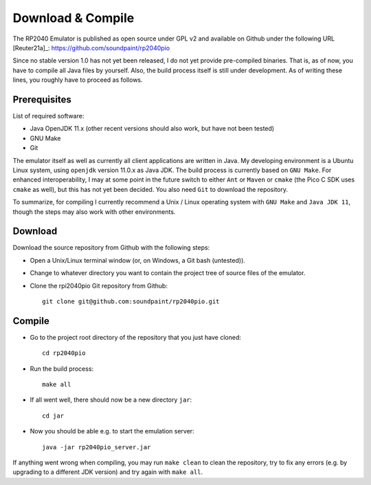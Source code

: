 Download & Compile
==================

The RP2040 Emulator is published as open source under GPL v2 and
available on Github under the following URL [Reuter21a]_:
https://github.com/soundpaint/rp2040pio

Since no stable version 1.0 has not yet been released, I do not yet
provide pre-compiled binaries.  That is, as of now, you have to
compile all Java files by yourself.  Also, the build process itself is
still under development.  As of writing these lines, you roughly have
to proceed as follows.

Prerequisites
-------------

List of required software:

* Java OpenJDK 11.x (other recent versions should also work, but have
  not been tested)
* GNU Make
* Git

The emulator itself as well as currently all client applications are
written in Java.  My developing environment is a Ubuntu Linux system,
using ``openjdk`` version 11.0.x as Java JDK.  The build process is
currently based on ``GNU Make``.  For enhanced interoperability, I may
at some point in the future switch to either ``Ant`` or ``Maven`` or
``cmake`` (the Pico C SDK uses ``cmake`` as well), but this has not
yet been decided.  You also need ``Git`` to download the repository.

To summarize, for compiling I currently recommend a Unix / Linux
operating system with ``GNU Make`` and ``Java JDK 11``, though the
steps may also work with other environments.

Download
--------

Download the source repository from Github with the following steps:

* Open a Unix/Linux terminal window (or, on Windows, a Git bash
  (untested)).
* Change to whatever directory you want to contain the project tree of
  source files of the emulator.
* Clone the rpi2040pio Git repository from Github: ::

    git clone git@github.com:soundpaint/rp2040pio.git

Compile
-------

* Go to the project root directory of the repository that you just
  have cloned: ::

    cd rp2040pio

* Run the build process: ::

    make all

* If all went well, there should now be a new directory ``jar``: ::

    cd jar

* Now you should be able e.g. to start the emulation server: ::

    java -jar rp2040pio_server.jar

If anything went wrong when compiling, you may run ``make clean`` to
clean the repository, try to fix any errors (e.g. by upgrading to a
different JDK version) and try again with ``make all``.
